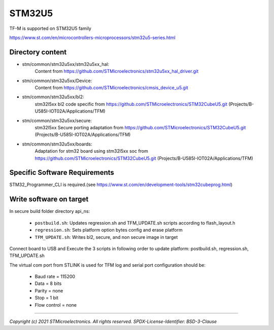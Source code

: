 -------
STM32U5
-------

TF-M is supported on STM32U5 family

https://www.st.com/en/microcontrollers-microprocessors/stm32u5-series.html


Directory content
^^^^^^^^^^^^^^^^^

- stm/common/stm32u5xx/stm32u5xx_hal:
   Content from https://github.com/STMicroelectronics/stm32u5xx_hal_driver.git

- stm/common/stm32u5xx/Device:
   Content from https://github.com/STMicroelectronics/cmsis_device_u5.git

- stm/common/stm32u5xx/bl2:
   stm32l5xx bl2 code specific from https://github.com/STMicroelectronics/STM32CubeU5.git (Projects/B-U585I-IOT02A/Applications/TFM)

- stm/common/stm32u5xx/secure:
   stm32l5xx Secure porting adaptation from https://github.com/STMicroelectronics/STM32CubeU5.git (Projects/B-U585I-IOT02A/Applications/TFM)

- stm/common/stm32u5xx/boards:
   Adaptation for stm32 board using stm32l5xx soc from https://github.com/STMicroelectronics/STM32CubeU5.git (Projects/B-U585I-IOT02A/Applications/TFM)


Specific Software Requirements
^^^^^^^^^^^^^^^^^^^^^^^^^^^^^^

STM32_Programmer_CLI is required.(see https://www.st.com/en/development-tools/stm32cubeprog.html)


Write software on target
^^^^^^^^^^^^^^^^^^^^^^^^
In secure build folder directory api_ns:

  - ``postbuild.sh``: Updates regression.sh and TFM_UPDATE.sh scripts according to flash_layout.h
  - ``regression.sh``: Sets platform option bytes config and erase platform
  - ``TFM_UPDATE.sh``: Writes bl2, secure, and non secure image in target


Connect board to USB and Execute the 3 scripts in following order to update platform:
postbuild.sh, regression.sh, TFM_UPDATE.sh

The virtual com port from STLINK is used for TFM log and serial port configuration should be:

  - Baud rate    = 115200
  - Data         = 8 bits
  - Parity       = none
  - Stop         = 1 bit
  - Flow control = none

-------------

*Copyright (c) 2021 STMicroelectronics. All rights reserved.*
*SPDX-License-Identifier: BSD-3-Clause*
